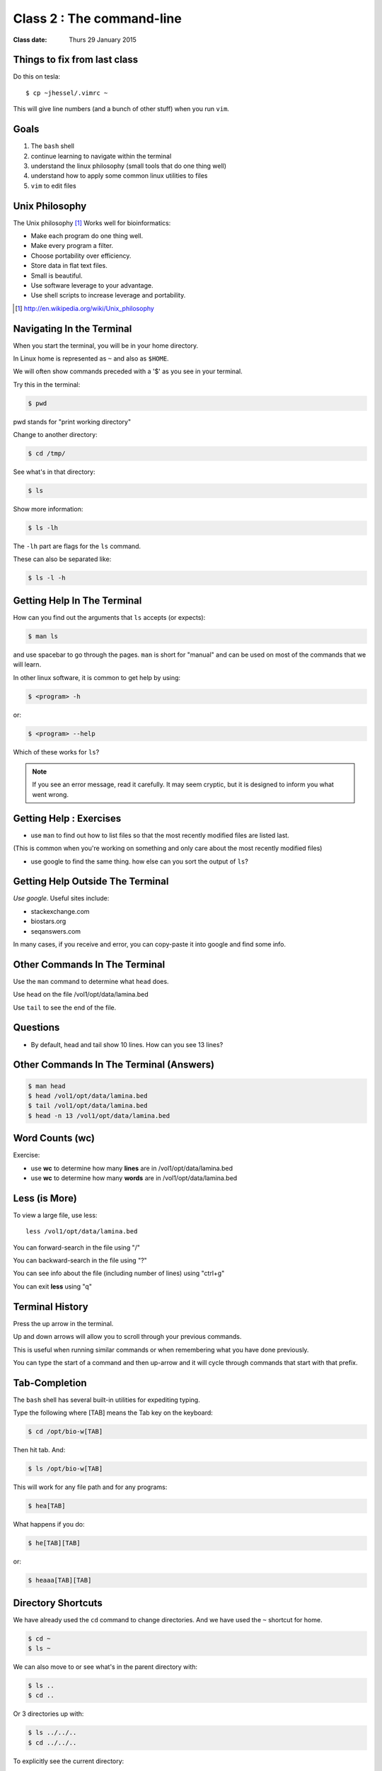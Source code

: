 **************************
Class 2 : The command-line
**************************

:Class date: Thurs 29 January 2015

Things to fix from last class
=============================

Do this on tesla::

    $ cp ~jhessel/.vimrc ~

This will give line numbers (and a bunch of other stuff) when you run
``vim``.

Goals
=====
#. The ``bash`` shell
#. continue learning to navigate within the terminal
#. understand the linux philosophy (small tools that do one thing well)
#. understand how to apply some common linux utilities to files
#. ``vim`` to edit files


Unix Philosophy
===============
The Unix philosophy [#]_ Works well for bioinformatics:

+ Make each program do one thing well.
+ Make every program a filter.
+ Choose portability over efficiency.
+ Store data in flat text files.
+ Small is beautiful.
+ Use software leverage to your advantage.
+ Use shell scripts to increase leverage and portability.

.. [#] http://en.wikipedia.org/wiki/Unix_philosophy

Navigating In the Terminal
==========================
When you start the terminal, you will be in your home directory.

In Linux home is represented as ``~`` and also as ``$HOME``.

We will often show commands preceded with a '$' as you see in your
terminal.

Try this in the terminal:

.. code-block:: bash

    $ pwd

pwd stands for "print working directory"

.. nextslide::
    :increment:

Change to another directory:

.. code-block:: bash

    $ cd /tmp/

.. nextslide::
    :increment:

See what's in that directory:

.. code-block:: bash

    $ ls

Show more information:

.. code-block:: bash

    $ ls -lh

The ``-lh`` part are flags for the ``ls`` command.

These can also be separated like:

.. code-block:: bash

    $ ls -l -h

Getting Help In The Terminal
============================
How can you find out the arguments that ``ls`` accepts (or expects):

.. code-block:: bash

    $ man ls

and use spacebar to go through the pages. ``man`` is short for "manual" and
can be used on most of the commands that we will learn. 

In other linux software, it is common to get help by using:

.. code-block:: bash

    $ <program> -h

or:

.. code-block:: bash

    $ <program> --help

Which of these works for ``ls``?

.. nextslide::
    :increment:

.. note::

    If you see an error message, read it carefully.  It may seem cryptic,
    but it is designed to inform you what went wrong.

Getting Help : Exercises
========================
+ use ``man`` to find out how to list files so that the most
  recently modified files are listed last.

(This is common when you're working on something and only
care about the most recently modified files)

+ use google to find the same thing. how else can you
  sort the output of ``ls``?

Getting Help Outside The Terminal
=================================
*Use google*. Useful sites include:

+ stackexchange.com
+ biostars.org
+ seqanswers.com

In many cases, if you receive and error, you can copy-paste it into google
and find some info.

Other Commands In The Terminal
==============================
Use the ``man`` command to determine what ``head`` does.

Use ``head`` on the file /vol1/opt/data/lamina.bed

Use ``tail`` to see the end of the file.

Questions
=========
+ By default, head and tail show 10 lines. How can you see 13 lines?


Other Commands In The Terminal (Answers)
========================================

.. code-block:: bash

    $ man head
    $ head /vol1/opt/data/lamina.bed
    $ tail /vol1/opt/data/lamina.bed
    $ head -n 13 /vol1/opt/data/lamina.bed

Word Counts (wc)
================
Exercise:

+ use **wc** to determine how many **lines** are in /vol1/opt/data/lamina.bed
+ use **wc** to determine how many **words** are in /vol1/opt/data/lamina.bed

Less (is More)
==============
To view a large file, use less::

    less /vol1/opt/data/lamina.bed

You can forward-search in the file using "/"

You can backward-search in the file using "?"

You can see info about the file (including number of lines) using "ctrl+g"

You can exit **less** using "q"

Terminal History
================
Press the up arrow in the terminal.

Up and down arrows will allow you to scroll through your previous commands.

This is useful when running similar commands or when remembering what you have
done previously.

You can type the start of a command and then up-arrow and it will cycle
through commands that start with that prefix.

Tab-Completion
==============
The ``bash`` shell has several built-in utilities for expediting typing.

Type the following where [TAB] means the Tab key on the keyboard:

.. code-block:: bash

    $ cd /opt/bio-w[TAB]

Then hit tab. And:

.. code-block:: bash

    $ ls /opt/bio-w[TAB]

This will work for any file path and for any programs:

.. code-block:: bash

    $ hea[TAB]
 
.. nextslide::
    :increment:

What happens if you do:

.. code-block:: bash

    $ he[TAB][TAB] 

or:

.. code-block:: bash

    $ heaaa[TAB][TAB] 

Directory Shortcuts
===================
We have already used the ``cd`` command to change directories. And we have
used the ``~`` shortcut for home.

.. code-block:: bash

    $ cd ~ 
    $ ls ~

We can also move to or see what's in the parent directory with:

.. code-block:: bash
    
    $ ls ..
    $ cd ..

Or 3 directories up with:
    
.. code-block:: bash

    $ ls ../../..
    $ cd ../../..

.. nextslide::
    :increment:

To explicitly see the current directory:

.. code-block:: bash

    $ ls ./

We can go 2 directories up with:

.. code-block:: bash

    $ cd ../../

Here, we can remember that "." is the current directory and .. is one directory up.
What does this do:

.. code-block:: bash

    $ ls ./*

.. nextslide::
    :increment:

you can go to the last directory with:

.. code-block:: bash

    $ cd -

and switch back and forth by using that repeatedly.

Make and remove directories
===========================

.. code-block:: bash

    $ mkdir ~/tmp # OK

    $ mkdir ~/tmp/asdf/asdf # ERROR

    $ mkdir -p ~/tmp/asdf/asdf # OK


What does ``-p`` do?

Remove directories:

.. code-block:: bash

   $ rm ~/tmp/asdf # ERROR

   $ rm -r ~/tmp/asdf/asdf # OK

What does the -r flag do?

.. warning::

    Be careful with `rm -r` and `rm -rf`. You can accidentially remove
    entire directories that you didn't intend to.

Moving and copying files
========================
mv [source] [dest]:

.. code-block:: bash

    $ touch /tmp/asdf
    $ mv /tmp/asdf ~
    $ ls -lhtr ~/

.. nextslide::
    :increment:

In-class excercise:

#. make a directory called ``/tmp/moveable``
#. move that directory to ~
#. copy that directory to ``/tmp/subdir/``

echo
====
``echo`` means "print":

.. code-block:: bash

    $ echo "hello world"

and you can use it to see **bash** variables:

.. code-block:: bash

    $ echo $HOME

    $ echo $HISTFILE

Variables
=========
We will start covering programming in the next classes, but variables are a
key component of programming.

You can do::

    # define a variable called "important"
    $ important=/vol1/opt/data/lamina.bed

    # "dereference" (refer to) the variable with a dollah-bill sign
    $ ls -lh $important

sudo
====
``sudo`` lets you run commands as root (the super-user). You won't be able
to do this on tesla, but you should be able to run ``sudo`` on the virtual
machine.

.. image:: http://imgs.xkcd.com/comics/sandwich.png

.. code-block:: bash

    $ apt-get install cowsay
    $ sudo apt-get install cowsay

other commands
==============
excercise:

use ``man`` to determine the function of:

+ wget
+ uniq

How many records are present for each chromosome in
/vol1/opt/data/lamina.bed (assume it is sorted by chromosome)?


Scripts
=======
A script is simply a series of commands that you save in a file. You will
need to write scripts to complete the homework.

Put this text:

.. code-block:: bash

    $ ls /vol1/opt/

Into the file *`run.sh`* by opening ``vim`` pasting that text then saving
the file.

You can then run it as:

.. code-block:: bash

    $ bash run.sh

And you should see the same output as if you ran ``ls /vol1/opt`` directly.

.. nextslide::
    :increment:

Scripts will be more useful when you have a series of commands you want to
run in series.

For example, a pipeline where you:

#. run quality control on some ChIP-seq reads 
#. align reads to a reference genome
#. find peaks (binding sites)
#. annotate the binding sites.

a script will provide a record of what you have done.

Scripts : Commenting
====================
For the homework, it if helpful to us if  you comment your scripts. 

Comments are not read by the shell, but they tell us (and you) what
you were trying to do. You can comment your code using the "#" symbol.

.. code-block:: bash
    
    # list all files in the /tmp/ directory ordered so that most recently
    # changed appear last
    $ ls -lhtr /tmp/

Pipes
=====
Since linux is made of small utilities, we often want to chain them
together. We will cover this in detail next class, but the idea
is that each program takes data, modifies it, and sends it to the next.

We can see lines 5-10 of a file with:

.. code-block:: bash

    $ head /vol1/opt/data/lamina.bed | tail -n 5

.. raw:: pdf

    PageBreak
